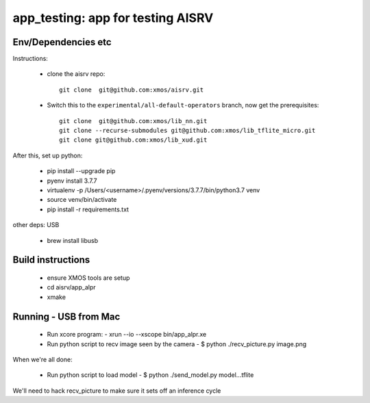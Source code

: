app_testing: app for testing AISRV
==================================

Env/Dependencies etc
--------------------

Instructions:

  * clone the aisrv repo::

       git clone  git@github.com:xmos/aisrv.git

  * Switch this to the ``experimental/all-default-operators`` branch, now
    get the prerequisites::
      
       git clone  git@github.com:xmos/lib_nn.git
       git clone --recurse-submodules git@github.com:xmos/lib_tflite_micro.git
       git clone git@github.com:xmos/lib_xud.git

After this, set up python:

  * pip install --upgrade pip
  * pyenv install 3.7.7
  * virtualenv -p /Users/<username>/.pyenv/versions/3.7.7/bin/python3.7 venv
  * source venv/bin/activate
  * pip install -r requirements.txt

other deps: USB

  * brew install libusb

Build instructions
------------------

  * ensure XMOS tools are setup
  * cd aisrv/app_alpr
  * xmake

Running - USB from Mac
----------------------

  * Run xcore program:
    - xrun --io --xscope bin/app_alpr.xe
  * Run python script to recv image seen by the camera
    - $ python ./recv_picture.py image.png

When we're all done:

  * Run python script to load model
    - $ python ./send_model.py model...tflite
      
We'll need to hack recv_picture to make sure it sets off an inference cycle



